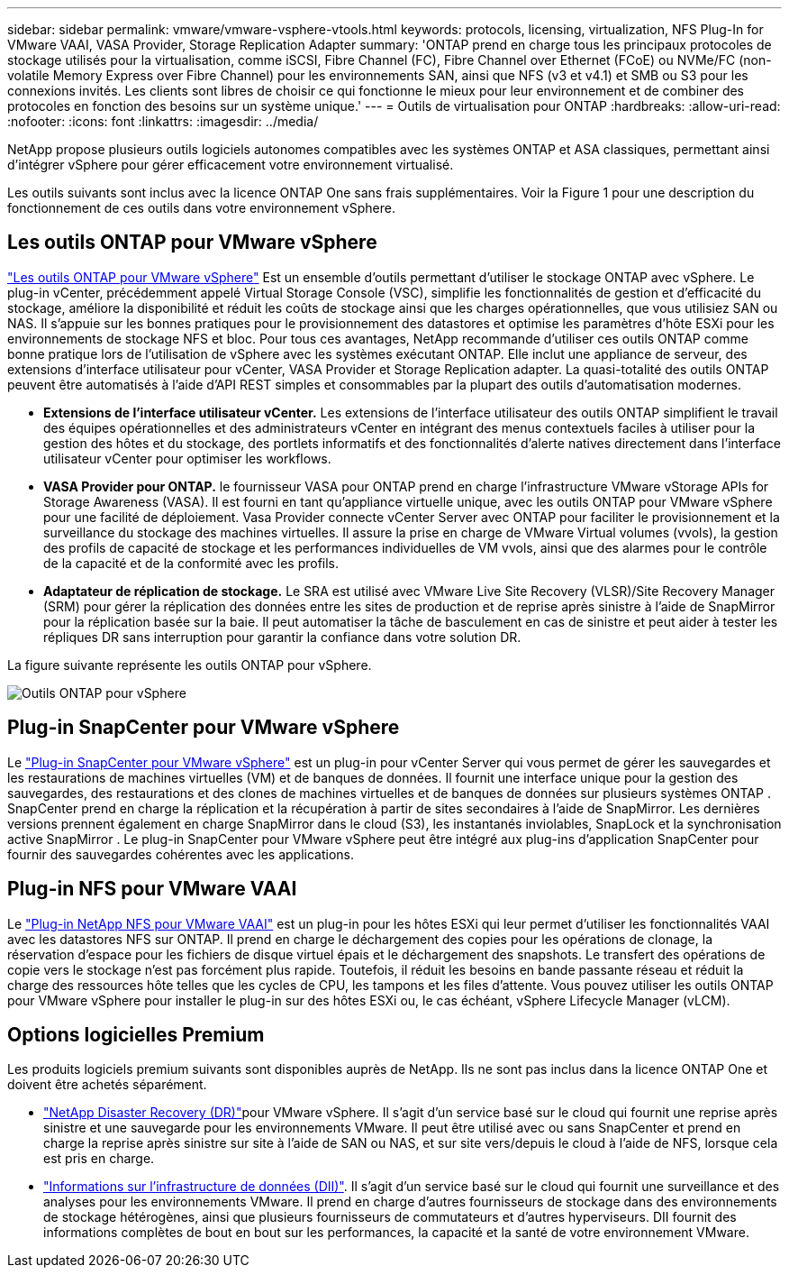 ---
sidebar: sidebar 
permalink: vmware/vmware-vsphere-vtools.html 
keywords: protocols, licensing, virtualization, NFS Plug-In for VMware VAAI, VASA Provider, Storage Replication Adapter 
summary: 'ONTAP prend en charge tous les principaux protocoles de stockage utilisés pour la virtualisation, comme iSCSI, Fibre Channel (FC), Fibre Channel over Ethernet (FCoE) ou NVMe/FC (non-volatile Memory Express over Fibre Channel) pour les environnements SAN, ainsi que NFS (v3 et v4.1) et SMB ou S3 pour les connexions invités. Les clients sont libres de choisir ce qui fonctionne le mieux pour leur environnement et de combiner des protocoles en fonction des besoins sur un système unique.' 
---
= Outils de virtualisation pour ONTAP
:hardbreaks:
:allow-uri-read: 
:nofooter: 
:icons: font
:linkattrs: 
:imagesdir: ../media/


[role="lead"]
NetApp propose plusieurs outils logiciels autonomes compatibles avec les systèmes ONTAP et ASA classiques, permettant ainsi d'intégrer vSphere pour gérer efficacement votre environnement virtualisé.

Les outils suivants sont inclus avec la licence ONTAP One sans frais supplémentaires. Voir la Figure 1 pour une description du fonctionnement de ces outils dans votre environnement vSphere.



== Les outils ONTAP pour VMware vSphere

https://mysupport.netapp.com/site/products/all/details/otv10/docs-tab["Les outils ONTAP pour VMware vSphere"] Est un ensemble d'outils permettant d'utiliser le stockage ONTAP avec vSphere. Le plug-in vCenter, précédemment appelé Virtual Storage Console (VSC), simplifie les fonctionnalités de gestion et d'efficacité du stockage, améliore la disponibilité et réduit les coûts de stockage ainsi que les charges opérationnelles, que vous utilisiez SAN ou NAS. Il s'appuie sur les bonnes pratiques pour le provisionnement des datastores et optimise les paramètres d'hôte ESXi pour les environnements de stockage NFS et bloc. Pour tous ces avantages, NetApp recommande d'utiliser ces outils ONTAP comme bonne pratique lors de l'utilisation de vSphere avec les systèmes exécutant ONTAP. Elle inclut une appliance de serveur, des extensions d'interface utilisateur pour vCenter, VASA Provider et Storage Replication adapter. La quasi-totalité des outils ONTAP peuvent être automatisés à l'aide d'API REST simples et consommables par la plupart des outils d'automatisation modernes.

* *Extensions de l'interface utilisateur vCenter.* Les extensions de l'interface utilisateur des outils ONTAP simplifient le travail des équipes opérationnelles et des administrateurs vCenter en intégrant des menus contextuels faciles à utiliser pour la gestion des hôtes et du stockage, des portlets informatifs et des fonctionnalités d'alerte natives directement dans l'interface utilisateur vCenter pour optimiser les workflows.
* *VASA Provider pour ONTAP.* le fournisseur VASA pour ONTAP prend en charge l'infrastructure VMware vStorage APIs for Storage Awareness (VASA). Il est fourni en tant qu'appliance virtuelle unique, avec les outils ONTAP pour VMware vSphere pour une facilité de déploiement. Vasa Provider connecte vCenter Server avec ONTAP pour faciliter le provisionnement et la surveillance du stockage des machines virtuelles. Il assure la prise en charge de VMware Virtual volumes (vvols), la gestion des profils de capacité de stockage et les performances individuelles de VM vvols, ainsi que des alarmes pour le contrôle de la capacité et de la conformité avec les profils.
* *Adaptateur de réplication de stockage.* Le SRA est utilisé avec VMware Live Site Recovery (VLSR)/Site Recovery Manager (SRM) pour gérer la réplication des données entre les sites de production et de reprise après sinistre à l'aide de SnapMirror pour la réplication basée sur la baie. Il peut automatiser la tâche de basculement en cas de sinistre et peut aider à tester les répliques DR sans interruption pour garantir la confiance dans votre solution DR.


La figure suivante représente les outils ONTAP pour vSphere.

image:vsphere_ontap_image1.png["Outils ONTAP pour vSphere"]



== Plug-in SnapCenter pour VMware vSphere

Le https://mysupport.netapp.com/site/products/all/details/scv/docs-tab["Plug-in SnapCenter pour VMware vSphere"] est un plug-in pour vCenter Server qui vous permet de gérer les sauvegardes et les restaurations de machines virtuelles (VM) et de banques de données. Il fournit une interface unique pour la gestion des sauvegardes, des restaurations et des clones de machines virtuelles et de banques de données sur plusieurs systèmes ONTAP . SnapCenter prend en charge la réplication et la récupération à partir de sites secondaires à l'aide de SnapMirror. Les dernières versions prennent également en charge SnapMirror dans le cloud (S3), les instantanés inviolables, SnapLock et la synchronisation active SnapMirror . Le plug-in SnapCenter pour VMware vSphere peut être intégré aux plug-ins d'application SnapCenter pour fournir des sauvegardes cohérentes avec les applications.



== Plug-in NFS pour VMware VAAI

Le https://mysupport.netapp.com/site/products/all/details/nfsplugin-vmware-vaai/about-tab["Plug-in NetApp NFS pour VMware VAAI"] est un plug-in pour les hôtes ESXi qui leur permet d'utiliser les fonctionnalités VAAI avec les datastores NFS sur ONTAP. Il prend en charge le déchargement des copies pour les opérations de clonage, la réservation d'espace pour les fichiers de disque virtuel épais et le déchargement des snapshots. Le transfert des opérations de copie vers le stockage n'est pas forcément plus rapide. Toutefois, il réduit les besoins en bande passante réseau et réduit la charge des ressources hôte telles que les cycles de CPU, les tampons et les files d'attente. Vous pouvez utiliser les outils ONTAP pour VMware vSphere pour installer le plug-in sur des hôtes ESXi ou, le cas échéant, vSphere Lifecycle Manager (vLCM).



== Options logicielles Premium

Les produits logiciels premium suivants sont disponibles auprès de NetApp. Ils ne sont pas inclus dans la licence ONTAP One et doivent être achetés séparément.

* https://www.netapp.com/data-services/disaster-recovery/["NetApp Disaster Recovery (DR)"]pour VMware vSphere. Il s’agit d’un service basé sur le cloud qui fournit une reprise après sinistre et une sauvegarde pour les environnements VMware. Il peut être utilisé avec ou sans SnapCenter et prend en charge la reprise après sinistre sur site à l'aide de SAN ou NAS, et sur site vers/depuis le cloud à l'aide de NFS, lorsque cela est pris en charge.
* https://www.netapp.com/data-infrastructure-insights/["Informations sur l'infrastructure de données (DII)"]. Il s’agit d’un service basé sur le cloud qui fournit une surveillance et des analyses pour les environnements VMware. Il prend en charge d'autres fournisseurs de stockage dans des environnements de stockage hétérogènes, ainsi que plusieurs fournisseurs de commutateurs et d'autres hyperviseurs. DII fournit des informations complètes de bout en bout sur les performances, la capacité et la santé de votre environnement VMware.

